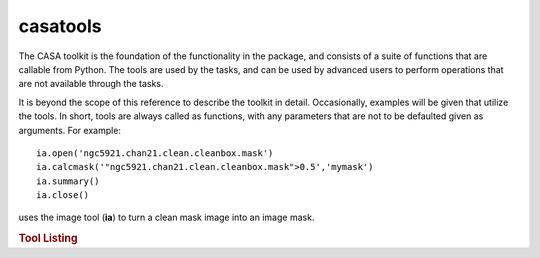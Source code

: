 casatools
====================

The CASA toolkit is the foundation of the functionality in the package, and consists of a suite of
functions that are callable from Python. The tools are used by the tasks, and can be used by advanced
users to perform operations that are not available through the tasks.

It is beyond the scope of this reference to describe the toolkit in detail. Occasionally, examples
will be given that utilize the tools. In short, tools are always called as functions, with any
parameters that are not to be defaulted given as arguments. For example: ::

   ia.open('ngc5921.chan21.clean.cleanbox.mask')
   ia.calcmask('"ngc5921.chan21.clean.cleanbox.mask">0.5','mymask')
   ia.summary()
   ia.close()

uses the image tool (**ia**) to turn a clean mask image into an image mask.

.. rubric:: Tool Listing

.. automodsumm:: casatools
   :toctree: tt
   :nosignatures:
   :classes-only:
   :template: tooldoc.rst



